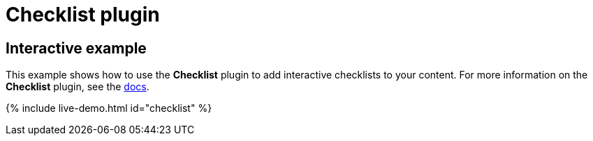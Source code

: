 = Checklist plugin
:controls: toolbar button
:description: Add checklists to the content.
:keywords: lists todo checklist
:title_nav: Checklist

== Interactive example

This example shows how to use the *Checklist* plugin to add interactive checklists to your content. For more information on the *Checklist* plugin, see the link:{{site.baseurl}}/plugins/premium/checklist/[docs].

{% include live-demo.html id="checklist" %}
